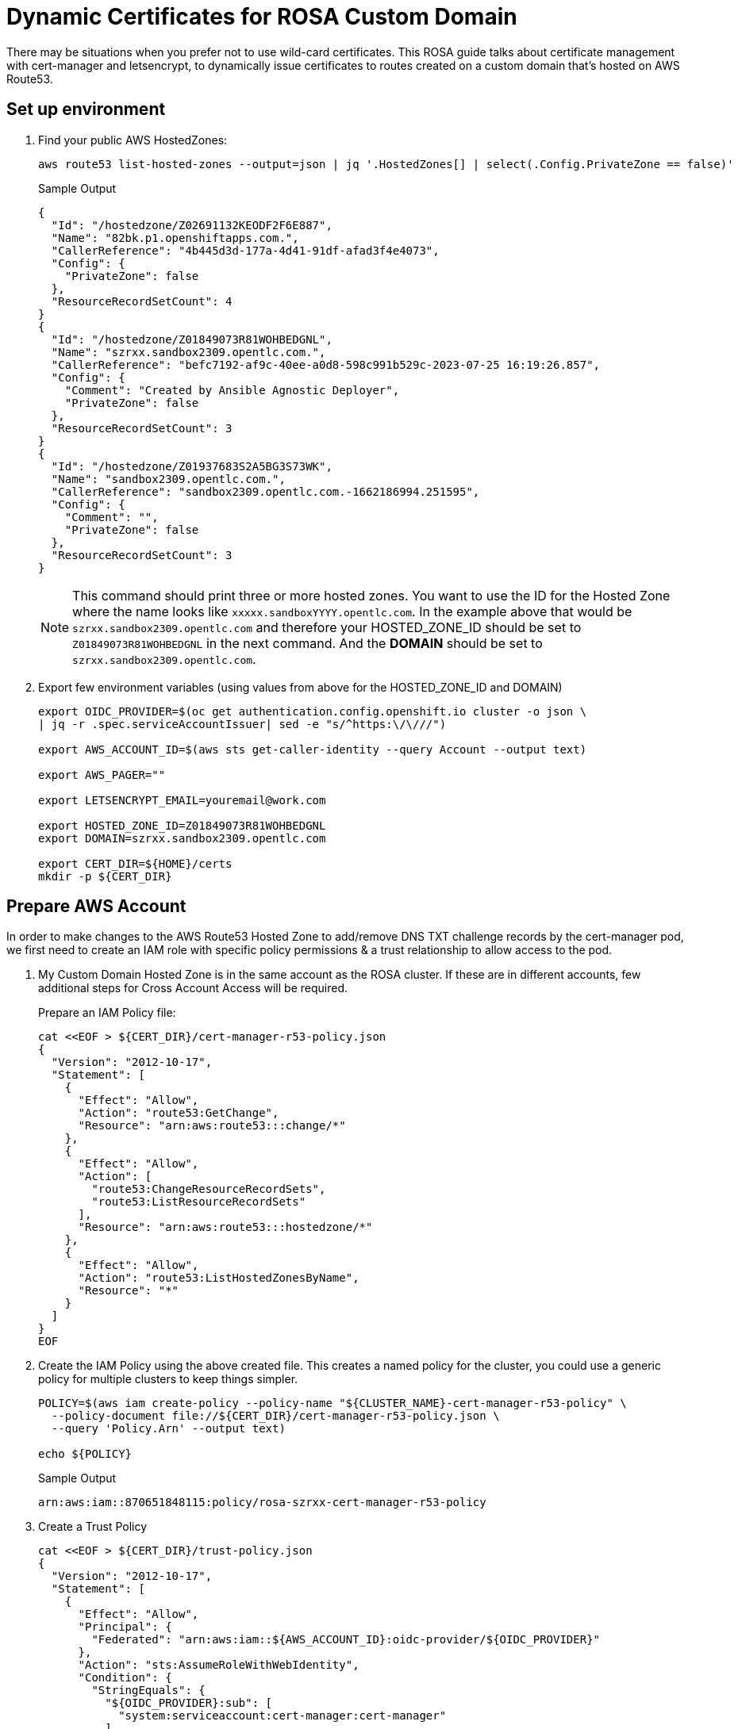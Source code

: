 = Dynamic Certificates for ROSA Custom Domain

There may be situations when you prefer not to use wild-card certificates. This ROSA guide talks about certificate management with cert-manager and letsencrypt, to dynamically issue certificates to routes created on a custom domain that's hosted on AWS Route53.

== Set up environment

. Find your public AWS HostedZones:
+
[source,sh,role=copy]
----
aws route53 list-hosted-zones --output=json | jq '.HostedZones[] | select(.Config.PrivateZone == false)'
----
+
.Sample Output
[source,texinfo]
----
{
  "Id": "/hostedzone/Z02691132KEODF2F6E887",
  "Name": "82bk.p1.openshiftapps.com.",
  "CallerReference": "4b445d3d-177a-4d41-91df-afad3f4e4073",
  "Config": {
    "PrivateZone": false
  },
  "ResourceRecordSetCount": 4
}
{
  "Id": "/hostedzone/Z01849073R81WOHBEDGNL",
  "Name": "szrxx.sandbox2309.opentlc.com.",
  "CallerReference": "befc7192-af9c-40ee-a0d8-598c991b529c-2023-07-25 16:19:26.857",
  "Config": {
    "Comment": "Created by Ansible Agnostic Deployer",
    "PrivateZone": false
  },
  "ResourceRecordSetCount": 3
}
{
  "Id": "/hostedzone/Z01937683S2A5BG3S73WK",
  "Name": "sandbox2309.opentlc.com.",
  "CallerReference": "sandbox2309.opentlc.com.-1662186994.251595",
  "Config": {
    "Comment": "",
    "PrivateZone": false
  },
  "ResourceRecordSetCount": 3
}
----
+
[NOTE]
====
This command should print three or more hosted zones. You want to use the ID for the Hosted Zone where the name looks like `xxxxx.sandboxYYYY.opentlc.com`. In the example above that would be `szrxx.sandbox2309.opentlc.com` and therefore your HOSTED_ZONE_ID should be set to `Z01849073R81WOHBEDGNL` in the next command.
And the *DOMAIN* should be set to `szrxx.sandbox2309.opentlc.com`.
====

. Export few environment variables (using values from above for the HOSTED_ZONE_ID and DOMAIN)
+
[source,sh]
----
export OIDC_PROVIDER=$(oc get authentication.config.openshift.io cluster -o json \
| jq -r .spec.serviceAccountIssuer| sed -e "s/^https:\/\///")

export AWS_ACCOUNT_ID=$(aws sts get-caller-identity --query Account --output text)

export AWS_PAGER=""

export LETSENCRYPT_EMAIL=youremail@work.com

export HOSTED_ZONE_ID=Z01849073R81WOHBEDGNL
export DOMAIN=szrxx.sandbox2309.opentlc.com

export CERT_DIR=${HOME}/certs
mkdir -p ${CERT_DIR}
----

== Prepare AWS Account

In order to make changes to the AWS Route53 Hosted Zone to add/remove DNS TXT challenge records by the cert-manager pod, we first need to create an IAM role with specific policy permissions & a trust relationship to allow access to the pod.

. My Custom Domain Hosted Zone is in the same account as the ROSA cluster. If these are in different accounts, few additional steps for Cross Account Access will be required.
+
Prepare an IAM Policy file:
// WK: Narrow to just the desired hosted zone??
+
[source,sh,role=copy]
----
cat <<EOF > ${CERT_DIR}/cert-manager-r53-policy.json
{
  "Version": "2012-10-17",
  "Statement": [
    {
      "Effect": "Allow",
      "Action": "route53:GetChange",
      "Resource": "arn:aws:route53:::change/*"
    },
    {
      "Effect": "Allow",
      "Action": [
        "route53:ChangeResourceRecordSets",
        "route53:ListResourceRecordSets"
      ],
      "Resource": "arn:aws:route53:::hostedzone/*"
    },
    {
      "Effect": "Allow",
      "Action": "route53:ListHostedZonesByName",
      "Resource": "*"
    }
  ]
}
EOF
----

. Create the IAM Policy using the above created file. This creates a named policy for the cluster, you could use a generic policy for multiple clusters to keep things simpler.
+
[source,sh,role=copy]
----
POLICY=$(aws iam create-policy --policy-name "${CLUSTER_NAME}-cert-manager-r53-policy" \
  --policy-document file://${CERT_DIR}/cert-manager-r53-policy.json \
  --query 'Policy.Arn' --output text)

echo ${POLICY}
----
+
.Sample Output
[source,texinfo]
----
arn:aws:iam::870651848115:policy/rosa-szrxx-cert-manager-r53-policy
----

. Create a Trust Policy
+
[source,sh,role=copy]
----
cat <<EOF > ${CERT_DIR}/trust-policy.json
{
  "Version": "2012-10-17",
  "Statement": [
    {
      "Effect": "Allow",
      "Principal": {
        "Federated": "arn:aws:iam::${AWS_ACCOUNT_ID}:oidc-provider/${OIDC_PROVIDER}"
      },
      "Action": "sts:AssumeRoleWithWebIdentity",
      "Condition": {
        "StringEquals": {
          "${OIDC_PROVIDER}:sub": [
            "system:serviceaccount:cert-manager:cert-manager"
          ]
        }
      }
    }
  ]
}
EOF
----

. Create an IAM Role for the cert-manager Operator, with the above trust policy.
+
[source,sh,role=copy]
----
ROLE=$(aws iam create-role \
  --role-name "${CLUSTER_NAME}-cert-manager-operator" \
  --assume-role-policy-document file://${CERT_DIR}/trust-policy.json \
  --query "Role.Arn" --output text)

echo ${ROLE}
----
+
.Sample Output
[source,texinfo]
----
arn:aws:iam::870651848115:role/rosa-szrxx-cert-manager-operator
----

. Attach the permissions policy to the role
+
[source,sh,role=copy]
----
aws iam attach-role-policy \
    --role-name "${CLUSTER_NAME}-cert-manager-operator" \
    --policy-arn $POLICY
----

== Set up Red Hat cert-manager operator

. Create a the `cert-manager-opeator` namespace in the ROSA cluster.
+
[source,sh,role=copy]
----
oc create namespace cert-manager-operator
----

. Install the Red Hat cert-manager operator
+
[source,sh,role=copy]
----
cat <<EOF | oc apply -f -
---
apiVersion: operators.coreos.com/v1
kind: OperatorGroup
metadata:
  name: openshift-cert-manager-operator
  namespace: cert-manager-operator
spec:
  targetNamespaces:
  - cert-manager-operator
---
apiVersion: operators.coreos.com/v1alpha1
kind: Subscription
metadata:
  name: openshift-cert-manager-operator
  namespace: cert-manager-operator
spec:
  channel: stable-v1
  installPlanApproval: Automatic
  name: openshift-cert-manager-operator
  source: redhat-operators
  sourceNamespace: openshift-marketplace
EOF
----
+
.Sample Output
[source,texinfo]
----
operatorgroup.operators.coreos.com/openshift-cert-manager-operator created
subscription.operators.coreos.com/openshift-cert-manager-operator created
----

. Wait until the operator pod is running:
+
[source,sh,role=copy]
----
oc get pod -n cert-manager-operator
----
+
.Sample Output
[source,texinfo]
----
NAME                                                        READY   STATUS    RESTARTS   AGE
cert-manager-operator-controller-manager-579bcb76f8-rg77t   2/2     Running   0          41s
----

. Annotate the ServiceAccount. This is to enable the AWS SDK client code running within the cert-manager pod to interact with AWS STS service for temporary tokens, by assuming the IAM Role that was created in an earlier step. This is referred to as IRSA.
+
[source,sh,role=copy]
----
oc annotate serviceaccount cert-manager -n cert-manager eks.amazonaws.com/role-arn=${ROLE}
----
+
Normally, after ServiceAccount annotations, a restart of the pod is required. However, the next step will automatically cause a restart of the pod.

. There is an issue with Domain Name resolution when running OpenShift on AWS - cert manager checks of the domain is valid before it requests a certificate from Let's Encrypt. But since it only sees the internal cluster domains it will always fail the check. Therefore you need to point it to an external nameserver.
+
[source,sh,role=copy]
----
cat <<EOF | oc apply -f -
---
apiVersion: operator.openshift.io/v1alpha1
kind: CertManager
metadata:
  name: cluster
spec:
  logLevel: Normal
  managementState: Managed
  observedConfig: null
  operatorLogLevel: Normal
  controllerConfig:
    overrideArgs:
    - "--dns01-recursive-nameservers=1.1.1.1:53"
    - "--dns01-recursive-nameservers-only"
  unsupportedConfigOverrides: null
EOF
----

== Create the ClusterIssuer and the Certficate

=== Configure ClusterIssuer

. Create a `ClusterIssuer` to use Let's Encrypt
+
[source,sh,role=copy]
----
envsubst  <<EOF | oc apply -f -
---
apiVersion: cert-manager.io/v1
kind: ClusterIssuer
metadata:
  name: letsencryptissuer
spec:
  acme:
    server: https://acme-v02.api.letsencrypt.org/directory
    email: ${LETSENCRYPT_EMAIL}
    # This key doesn't exist, cert-manager creates it
    privateKeySecretRef:
      name: prod-letsencrypt-issuer-account-key
    solvers:
    - dns01:
        route53:
          hostedZoneID: ${HOSTED_ZONE_ID}
          region: ${REGION}
          secretAccessKeySecretRef:
            name: ''
EOF
----
+
.Sample Output
[source,texinfo]
----
clusterissuer.cert-manager.io/letsencryptissuer created
----

. Describe the `ClusterIssuer` to confirm it is ready.
+
[source,sh,role=copy]
----
oc get clusterissuer letsencryptissuer -o json | jq .status
----
+
.Sample Output
[source,texinfo]
----
{
  "acme": {
    "lastRegisteredEmail": "wkulhane@redhat.com",
    "uri": "https://acme-v02.api.letsencrypt.org/acme/acct/1226230427"
  },
  "conditions": [
    {
      "lastTransitionTime": "2023-07-26T13:33:28Z",
      "message": "The ACME account was registered with the ACME server",
      "observedGeneration": 1,
      "reason": "ACMEAccountRegistered",
      "status": "True",
      "type": "Ready"
    }
  ]
}
----
+
You should see an output that mentions that the issuer is Registered/Ready. Note this can take a few minutes.

. Create the certificate, which will later be used by the Custom Domain.

* The example used a SAN certificate here to show how SAN certificates could be created, which will be useful for clusters intended to run only a fixed set of applications. However, this is optional; a single subject/domain certificate works too *

. Configure the certificate
+
[source,sh,role=copy]
----
envsubst  <<EOF | oc apply -f -
---
apiVersion: cert-manager.io/v1
kind: Certificate
metadata:
  name: customdomain-cert
  namespace: cert-manager
spec:
  secretName: custom-domain-certificate-tls
  issuerRef:
      name: letsencryptissuer
      kind: ClusterIssuer
  commonName: "x.apps.${DOMAIN}"
  dnsNames:
  - "x.apps.${DOMAIN}"
  - "y.apps.${DOMAIN}"
  - "z.apps.${DOMAIN}"
EOF
----

. View the certificate status. It can take up to 5 minutes for the Certificate to show as `Ready` status. If it takes too long, the `oc describe` command will mention issues if any. You can also tail the logs of the `cert-manager-xxxxxxxx-xxxx` pod in the `cert-manager` namespace to check for errors.
+
[source,sh,role=copy]
----
oc get certificate customdomain-cert -n cert-manager
----
+
.Sample Output
[source,texinfo]
----
NAME                READY   SECRET                          AGE
customdomain-cert   True    custom-domain-certificate-tls   2m8s
----

== Create the Custom Domain, which will be used to access your applications.

. Create the Custom Domain
+
[source,sh,role=copy]
----
envsubst  <<EOF | oc apply -f -
---
apiVersion: managed.openshift.io/v1alpha1
kind: CustomDomain
metadata:
  name: appdomain
spec:
  domain: x.apps.${DOMAIN}
  certificate:
    name: custom-domain-certificate-tls
    namespace: cert-manager
  scope: External
EOF
----
+
.Sample Output
[source,texinfo]
----
customdomain.managed.openshift.io/appdomain created
----

. View the status of the custom domain
+
[source,sh,role=copy]
----
oc get customdomain appdomain -n cert-manager
----
+
.Sample Output
[source,texinfo]
----
NAME        ENDPOINT                                                DOMAIN                                 STATUS
appdomain   tcoana.appdomain.rosa-szrxx.82bk.p1.openshiftapps.com   x.apps.szrxx.sandbox2309.opentlc.com   Ready
----
+
It will take 2-3 minutes for the custom domain to change from `NotReady` to `Ready` status. When ready, an endpoint also will be visible in the output of the above command, as shown above.

== Custom Domains

Next, we need to add a DNS record in my Custom Domain Route53 Hosted Zone to CNAME the the wildcard applications domain to the above obtained endpoint, as shown below.

. Find the custom domain endpoint
+
[source,sh,role=copy]
----
CUSTOM_DOMAIN_ENDPOINT=$(oc get customdomain appdomain -n cert-manager -o json | jq -r .status.endpoint)

echo $CUSTOM_DOMAIN_ENDPOINT
----
+
.Sample Output
[source,texinfo]
----
tcoana.appdomain.rosa-szrxx.82bk.p1.openshiftapps.com
----

. Create the Route53 CNAME record.
+
[source,sh,role=copy]
----
cat <<EOF > ${CERT_DIR}/add_cname_record.json
{
"Comment":"Add apps CNAME to Custom Domain Endpoint",
"Changes":[{
    "Action":"CREATE",
    "ResourceRecordSet":{
      "Name": "*.apps.${DOMAIN}",
    "Type":"CNAME",
    "TTL":30,
    "ResourceRecords":[{
      "Value": "${CUSTOM_DOMAIN_ENDPOINT}"
    }]
  }
}]
}
EOF

aws route53 change-resource-record-sets --hosted-zone-id ${HOSTED_ZONE_ID} --change-batch file://${CERT_DIR}/add_cname_record.json
----
+
.Sample Output
[source,texinfo]
----
{
    "ChangeInfo": {
        "Id": "/change/C065165618HRI13T0A6TQ",
        "Status": "PENDING",
        "SubmittedAt": "2023-07-26T15:08:04.368000+00:00",
        "Comment": "Add apps CNAME to Custom Domain Endpoint"
    }
}
----
+
[NOTE]
====
The wild card CNAMEing avoids the need to create a new record for every new application. The certificate that each of these applications use will NOT be a wildcard certificate.
====
// Check Resource Record Sets:
// aws route53 list-resource-record-sets --hosted-zone-id ${HOSTED_ZONE_ID}

. Check that DNS is set up correctly
+
[source,sh,role=copy]
----
dig x.apps.${DOMAIN}
----
+
.Sample Output
[source,texinfo]
----
; <<>> DiG 9.16.23-RH <<>> x.apps.szrxx.sandbox2309.opentlc.com
;; global options: +cmd
;; Got answer:
;; ->>HEADER<<- opcode: QUERY, status: NOERROR, id: 14025
;; flags: qr rd ra; QUERY: 1, ANSWER: 3, AUTHORITY: 0, ADDITIONAL: 1

;; OPT PSEUDOSECTION:
; EDNS: version: 0, flags:; udp: 4096
;; QUESTION SECTION:
;x.apps.szrxx.sandbox2309.opentlc.com.	IN A

;; ANSWER SECTION:
x.apps.szrxx.sandbox2309.opentlc.com.	30 IN CNAME tcoana.appdomain.rosa-szrxx.82bk.p1.openshiftapps.com.
tcoana.appdomain.rosa-szrxx.82bk.p1.openshiftapps.com. 60 IN A 3.122.7.126
tcoana.appdomain.rosa-szrxx.82bk.p1.openshiftapps.com. 60 IN A 3.120.1.101

;; Query time: 7 msec
;; SERVER: 192.168.0.2#53(192.168.0.2)
;; WHEN: Wed Jul 26 15:59:16 UTC 2023
;; MSG SIZE  rcvd: 162
----

== Test the custom domain
 
=== Create a test an application

. Create a test application in a new namespace.
+
[source,sh,role=copy]
----
oc new-project testapp

oc new-app --docker-image=docker.io/openshift/hello-openshift -n testapp
----

. Expose the test application Service using one of the domain names that you created (`x.apps.${DOMAIN}`).
+
[source,sh,role=copy]
----
oc create route edge --service=hello-openshift testroute --hostname x.apps.${DOMAIN} -n testapp
----
+
.Sample Output
[source,texinfo]
----
route.route.openshift.io/testroute created
----

. Remind yourself of the hostname that you just created and navigate to that hostname in a browser of your choice. Not only should the application be available at the custom domain name but it should also have a proper certificate.
+
[source,sh,role=copy]
----
echo https://x.apps.${DOMAIN}
----
+
.Sample Output
[source,texinfo]
----
https://x.apps.szrxx.sandbox2309.opentlc.com
----

. You can also test using `curl`:
+
[source,sh]
----
curl -vv https://x.apps.${DOMAIN}
----
+
.Sample Output
[source,texinfo]
----
*   Trying 3.120.1.101:443...
* Connected to x.apps.szrxx.sandbox2309.opentlc.com (3.120.1.101) port 443 (#0)

[...Output omitted...]

* Server certificate:
*  subject: CN=x.apps.szrxx.sandbox2309.opentlc.com
*  start date: Jul 26 14:52:13 2023 GMT
*  expire date: Oct 24 14:52:12 2023 GMT
*  subjectAltName: host "x.apps.szrxx.sandbox2309.opentlc.com" matched cert's "x.apps.szrxx.sandbox2309.opentlc.com"
*  issuer: C=US; O=Let's Encrypt; CN=R3
*  SSL certificate verify ok.
* TLSv1.2 (OUT), TLS header, Unknown (23):

[...Output omitted...]

Hello OpenShift!
* Connection #0 to host x.apps.szrxx.sandbox2309.opentlc.com left intact
----

. Delete the test application
+
[source,sh,role=copy]
----
oc delete project testapp
----

At this stage, you will be able to expose cluster applications on any of the listed DNS names that were specified in the previously created `Certificate`. But what if you have many more applications that will need to be securely exposed too. Well, one approach is to keep updating the `Certificate` resource with additional SAN names as more applications prepare to get onboarded, and this `Certificate` update which will trigger an update to the Custom Domain to honor the newly added SAN names. Another approach is to dynamically issue a `Certificate` to every new Route.

Read on to find the details about this latter approach.

== Dynamic Certificates for Custom Domain Routes.

=== Create OpenShift resources required for issuing Dynamic Certificates to Routes.

This step will create a new deployment (and hence a pod) that will watch out for specifically annotated routes in the cluster, and if the issuer-kind and issuer-name annotations are found in a new route, it will request the Issuer (ClusterIssuer in our case) for a new Certificate that's unique to this route and which will honor the hostname that was specified while creating the route.

. Install the OpenShift Routes support for cert manager:
+
[source,sh,role=copy]
----
oc apply -f https://github.com/cert-manager/openshift-routes/releases/latest/download/cert-manager-openshift-routes.yaml -n cert-manager
----
+
.Sample Output
[source,texinfo]
----
clusterrole.rbac.authorization.k8s.io/cert-manager-openshift-routes created
serviceaccount/cert-manager-openshift-routes created
clusterrolebinding.rbac.authorization.k8s.io/cert-manager-openshift-routes created
deployment.apps/cert-manager-openshift-routes created
----
+
Additonal OpenShift resources such as a ClusterRole (with permissions to watch and update the routes across the cluster), a ServiceAccount (with these permissions, that will be used to run this newly created pod) and a ClusterRoleBinding to bind these two resources, will be created in this step too.

. View the status of the new pod. Check if all the pods are running successfully and that the events do not mention any errors.
+
[source,sh,role=copy]
----
oc get pod -n cert-manager
----
+
.Sample Output
[source,texinfo]
----
NAME                                             READY   STATUS    RESTARTS   AGE
cert-manager-5f54dc87bd-ws844                    1/1     Running   0          40m
cert-manager-cainjector-7756df6bd8-w4d9h         1/1     Running   0          43m
cert-manager-openshift-routes-5bfbc6fb88-2xp47   1/1     Running   0          53s
cert-manager-webhook-7bbdb775dc-k2cw4            1/1     Running   0          43m
----

=== Test an application

. Create a test application in a new namespace.
+
[source,sh,role=copy]
----
oc new-project dynroute
oc new-app --docker-image=docker.io/openshift/hello-openshift -n dynroute
----

. Expose the test application Service. Let's create a Route to expose the application from outside the cluster, and annotate the Route to give it a new Certificate.
+
[source,sh,role=copy]
----
oc create route edge --service=hello-openshift testroute --hostname hello.apps.${DOMAIN} -n dynroute

oc annotate route testroute -n dynroute cert-manager.io/issuer-kind=ClusterIssuer cert-manager.io/issuer-name=letsencryptissuer
----
+
.Sample Output
[source,texinfo]
----
route.route.openshift.io/testroute created
route.route.openshift.io/testroute annotated
----
    
. It will take a 2-3 minutes for the certificate to be created. The renewal of the certificate will automatically be managed by the cert-manager components as it approaches expiry.

. Access the application Route. Do a curl test (or any http client of your preference) to confirm there are no certificate related errors.
+
[source,sh,role=copy]
----
curl -vv https://hello.apps.${DOMAIN}
----
+
.Sample Output
[source,texinfo]
----
*   Trying 3.120.1.101:443...
* Connected to x.apps.szrxx.sandbox2309.opentlc.com (3.120.1.101) port 443 (#0)

[...Output omitted...]

* Server certificate:
*  subject: CN=hello.apps.szrxx.sandbox2309.opentlc.com
*  start date: Jul 26 15:06:15 2023 GMT
*  expire date: Oct 24 15:06:14 2023 GMT
*  subjectAltName: host "hello.apps.szrxx.sandbox2309.opentlc.com" matched cert's "hello.apps.szrxx.sandbox2309.opentlc.com"
*  issuer: C=US; O=Let's Encrypt; CN=R3
*  SSL certificate verify ok.
[...Output omitted...]

Hello OpenShift!
* Connection #0 to host hello.myapps.szrxx.sandbox2309.opentlc.com left intact
----

. Delete the test application
+
[source,sh]
----
oc delete project dynroute
----
